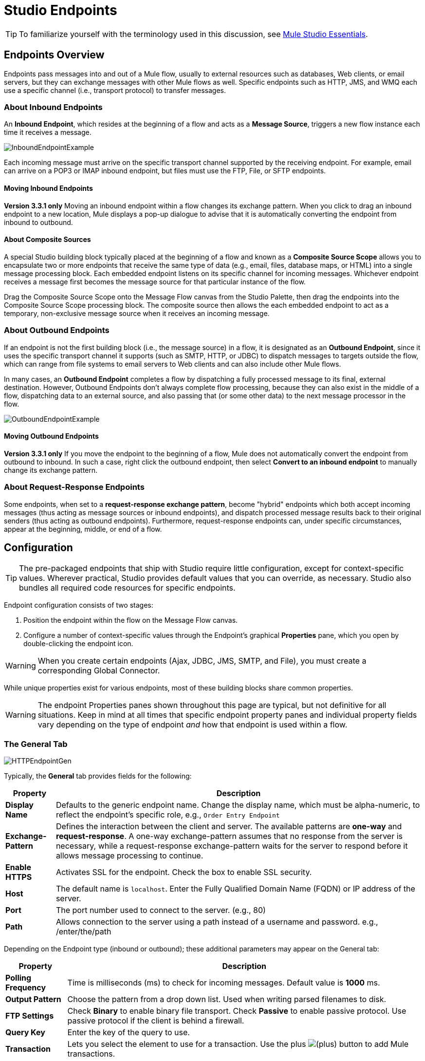 = Studio Endpoints

[TIP]
To familiarize yourself with the terminology used in this discussion, see link:/docs/display/35X/Mule+Studio+Essentials[Mule Studio Essentials].

== Endpoints Overview

Endpoints pass messages into and out of a Mule flow, usually to external resources such as databases, Web clients, or email servers, but they can exchange messages with other Mule flows as well. Specific endpoints such as HTTP, JMS, and WMQ each use a specific channel (i.e., transport protocol) to transfer messages.

=== About Inbound Endpoints

An *Inbound Endpoint*, which resides at the beginning of a flow and acts as a *Message Source*, triggers a new flow instance each time it receives a message.

image:InboundEndpointExample.png[InboundEndpointExample]

Each incoming message must arrive on the specific transport channel supported by the receiving endpoint. For example, email can arrive on a POP3 or IMAP inbound endpoint, but files must use the FTP, File, or SFTP endpoints.

==== Moving Inbound Endpoints

*Version 3.3.1 only* Moving an inbound endpoint within a flow changes its exchange pattern. When you click to drag an inbound endpoint to a new location, Mule displays a pop-up dialogue to advise that it is automatically converting the endpoint from inbound to outbound.

==== About Composite Sources

A special Studio building block typically placed at the beginning of a flow and known as a *Composite Source Scope* allows you to encapsulate two or more endpoints that receive the same type of data (e.g., email, files, database maps, or HTML) into a single message processing block. Each embedded endpoint listens on its specific channel for incoming messages. Whichever endpoint receives a message first becomes the message source for that particular instance of the flow.

Drag the Composite Source Scope onto the Message Flow canvas from the Studio Palette, then drag the endpoints into the Composite Source Scope processing block. The composite source then allows the each embedded endpoint to act as a temporary, non-exclusive message source when it receives an incoming message.

=== About Outbound Endpoints

If an endpoint is not the first building block (i.e., the message source) in a flow, it is designated as an *Outbound Endpoint*, since it uses the specific transport channel it supports (such as SMTP, HTTP, or JDBC) to dispatch messages to targets outside the flow, which can range from file systems to email servers to Web clients and can also include other Mule flows.

In many cases, an *Outbound Endpoint* completes a flow by dispatching a fully processed message to its final, external destination. However, Outbound Endpoints don't always complete flow processing, because they can also exist in the middle of a flow, dispatching data to an external source, and also passing that (or some other data) to the next message processor in the flow.

image:OutboundEndpointExample.png[OutboundEndpointExample]

==== Moving Outbound Endpoints

*Version 3.3.1 only* If you move the endpoint to the beginning of a flow, Mule does not automatically convert the endpoint from outbound to inbound. In such a case, right click the outbound endpoint, then select *Convert to an inbound endpoint* to manually change its exchange pattern.

=== About Request-Response Endpoints

Some endpoints, when set to a **request-response exchange pattern**, become "hybrid" endpoints which both accept incoming messages (thus acting as message sources or inbound endpoints), and dispatch processed message results back to their original senders (thus acting as outbound endpoints). Furthermore, request-response endpoints can, under specific circumstances, appear at the beginning, middle, or end of a flow.

== Configuration

[TIP]
The pre-packaged endpoints that ship with Studio require little configuration, except for context-specific values. Wherever practical, Studio provides default values that you can override, as necessary. Studio also bundles all required code resources for specific endpoints.

Endpoint configuration consists of two stages:

. Position the endpoint within the flow on the Message Flow canvas.
. Configure a number of context-specific values through the Endpoint’s graphical *Properties* pane, which you open by double-clicking the endpoint icon.

[WARNING]
When you create certain endpoints (Ajax, JDBC, JMS, SMTP, and File), you must create a corresponding Global Connector.

While unique properties exist for various endpoints, most of these building blocks share common properties.

[WARNING]
The endpoint Properties panes shown throughout this page are typical, but not definitive for all situations. Keep in mind at all times that specific endpoint property panes and individual property fields vary depending on the type of endpoint _and_ how that endpoint is used within a flow.

=== The General Tab

image:HTTPEndpointGen.png[HTTPEndpointGen]

Typically, the *General* tab provides fields for the following:

[%header%autowidth.spread]
|===
|Property |Description
|*Display Name* |Defaults to the generic endpoint name. Change the display name, which must be alpha-numeric, to reflect the endpoint's specific role, e.g., `Order Entry Endpoint`
|*Exchange-Pattern* |Defines the interaction between the client and server. The available patterns are *one-way* and **request-response**. A one-way exchange-pattern assumes that no response from the server is necessary, while a request-response exchange-pattern waits for the server to respond before it allows message processing to continue.
|*Enable HTTPS* |Activates SSL for the endpoint. Check the box to enable SSL security.
|*Host* |The default name is `localhost`. Enter the Fully Qualified Domain Name (FQDN) or IP address of the server.
|*Port* |The port number used to connect to the server. (e.g., 80)
|*Path* |Allows connection to the server using a path instead of a username and password. e.g., /enter/the/path
|===

Depending on the Endpoint type (inbound or outbound); these additional parameters may appear on the General tab:

[%header%autowidth.spread]
|=====
|Property |Description
|*Polling Frequency* |Time is milliseconds (ms) to check for incoming messages. Default value is *1000* ms.
|*Output Pattern* |Choose the pattern from a drop down list. Used when writing parsed filenames to disk.
|*FTP Settings* |Check *Binary* to enable binary file transport. Check *Passive* to enable passive protocol. Use passive protocol if the client is behind a firewall.
|*Query Key* |Enter the key of the query to use.
|*Transaction* |Lets you select the element to use for a transaction. Use the plus image:/docs/s/en_GB/3391/c989735defd8798a9d5e69c058c254be2e5a762b.76/_/images/icons/emoticons/add.png[(plus)] button to add Mule transactions.
|*Cron Information* |Enter a `cron expression` to schedule events by date and time.
|*Method* |The operation performed on message data. Available options are: **OPTION, GET, HEAD, POST, PUT, TRACE, CONNECT and DELETE**.
|=====

=== The Advanced Tab

image:HTTPEndpointAdv.png[HTTPEndpointAdv]

For most endpoints, the *Advanced* tab includes the following generic properties:

[%header%autowidth.spread]
|===
|Property |Description
|*Address* |Enter the URL address. If using this attribute, include it as part of the URI.
|*Response Timeout* |How long the endpoint waits for a response (in ms).
|*Encoding* |Select the character set the transport will use. e.g., UTF-8
|*Disable Transport Transformer* |Check this box if you do not want to use the endpoint’s default response transport.
|*MIME Type* |Select a format from the drop-down list that this endpoint supports.
|===

Depending on the endpoint type (inbound or outbound), these additional parameters may appear on the Advanced tab:

[%header%autowidth.spread]
|===
|Property |Description
|*Polling Frequency* |How often (in ms) the endpoint checks for incoming messages.
|*Identity File and Passphrase Information* |Enter PKI authentication information.
|*Follow Redirects* |If a request is made using GET that responds with a redirectLocation header, checking the box will make the request on the redirect URL. This only works when using GET.
|===

=== The References Tab

image:HTTPEndpointRef.png[HTTPEndpointRef]

The *References* tab lets you configure an endpoint to use global element settings that you have previously specified. You can set references for the following:

[%header%autowidth.spread]
|====
|Property |Description
|*Connector Reference* |Use the dropdown list to select a previously configured connector for this endpoint. If you have not created a connector for this type of endpoint, you can do so from this window by clicking *Add*. Click *Edit* to modify a previously created global element.
|*Endpoint Reference* |Use the drop-down list to select a previously configured global endpoint reference. If you have not created a global element for this type of endpoint, you can do so from this window by clicking *Add*. Click *Edit* to modify a previously created global element.
|*Global Transformers (Request)* |Enter the list of transformers that will be applied to a message before delivery. The transformers will be applied in the order they are listed.
|*Global Transformers (Response)* |Enter a list of synchronous transformers that will be applied to the response before it is returned from the transport.
|====

=== The HTTP Settings Tab

image:HTTPEndpointSet.png[HTTPEndpointSet]

The *HTTP Settings* tab, lets you enter logon credentials used to connect web services via the HTTP transport. In addition, you can configure some general HTTP settings.

[%header%autowidth.spread]
|===
|Property |Description
|*User* |The `username` for authentication on the server.
|*Password* |The `password` for authentication on the server.
|*Content Type* |Defines how data is encapsulated. Content types are categorized by text, image, application and binary. Select the content type from a drop down list. e.g.,`text/plain`
|*Keep Alive* |Check the box activate. When checked, a header with connection timeout information will be returned.
|===

=== The Documentation Tab

The *Documentation* tab lets you add optional descriptive documentation for an endpoint. Every endpoint component has a documentation tab and optional description field.

image:HTTPEndpointDoc.png[HTTPEndpointDoc]

[%header%autowidth.spread]
|===
|Property |Description
|*Documentation* |Enter all relevant information regarding this endpoint. These comments are displayed in Studio when you hover over the endpoint icon on the message flow canvas.
|===

== Endpoint Components Available in Studio

Studio bundles more that two dozen endpoints, and the list continues to grow. Three of these are available only for Mule Enterprise Edition, and therefore, the icons are rendered with light (rather than dark) blue backgrounds, as illustrated in the following table:

[%header%autowidth.spread]
|====
|Database (JDBC) |FTP |WMQ
|image:JDBC-Endpoint-E-24x16-1.png[JDBC-Endpoint-E-24x16-1] |image:FTP-Endpoint-E-24x16-1.png[FTP-Endpoint-E-24x16-1] |image:JMS-Endpoint-E-24x16-1.png[JMS-Endpoint-E-24x16-1]
|====

=== Inbound and Outbound Endpoints

The endpoints in this list can be added to a flow as either an inbound or outbound endpoints. Inbound endpoints can be configured to receive message data from external sources, such as a web browser, while outbound endpoints can be set to send message data to an external party or to another building block in a flow for further processing.

The following table lists the exchange-pattern(s) supported by each endpoint. When an endpoint supports multiple exchange-patterns, the entry in *bold* represents the default exchange-pattern.

[%header%autowidth.spread]
|====
|  |Endpoint |Description |Exchange Pattern(s) |Documentation
|image:ajax-endpoint.png[ajax-endpoint] |AJAX |Asynchronously exchanges messages between an Ajax server and a browser. |one-way |link:/mule-user-guide/v/3.4/ajax-endpoint-reference[AJAX Reference]
|image:JDBC-Endpoint-E-24x16-1.png[JDBC-Endpoint-E-24x16-1] |*Enterprise Edition* Database (JDBC) |Connects to a database using the JDBC transport protocol. |Inbound endpoints only support one-way exchange. Outbound endpoints support both *one-way* and request-response. |link:/mule-user-guide/v/3.4/database-jdbc-endpoint-reference[JDBC Reference]
|image:FTP-Endpoint-E-24x16-1.png[FTP-Endpoint-E-24x16-1] |*Enterprise Edition* FTP |Reads and writes to a FTP Server. |one-way
|link:/docs/display/34X/FTP+Reference[FTP Reference]
|image:Endpoint2.png[Endpoint2] |File |Reads and writes to a file system. |one-way |link:/mule-user-guide/v/3.4/file-endpoint-reference[File Reference]
|image:Endpoint2.png[Endpoint2] |Generic |Implements a generic endpoint specified by address URI. |*one-way*, request-response |link:/docs/display/34X/Generic+Reference[Generic Reference]
|image:http-1.png[http-1] |HTTP |Sends and receives messages via the HTTP transport protocol. Turn on security to send HTTPS messages via SSL. |one-way, *request-response* |link:/mule-user-guide/v/3.4/http-endpoint-reference[HTTP Reference]
|image:Endpoint10.png[Endpoint10] |JMS |Sends or receives messages from a JMS queue. |*one-way*, request-response |Consult the generic link:/mule-user-guide/v/3.4/studio-endpoints[configuration] information given for Endpoints at the top of this page.
|image:Endpoint10.png[Endpoint10] |Quartz |Generates events that trigger flows at specified times or intervals. |one-way |link:/mule-user-guide/v/3.4/quartz-endpoint-reference[Quartz Reference]
|image:RMI.png[RMI] |RMI |Sends and receives Mule events over JRMP. |one-way, *request-response* |Consult the generic link:/mule-user-guide/v/3.4/studio-endpoints[configuration] information given for Endpoints at the top of this page.
|image:Endpoint2.png[Endpoint2] |SFTP |Reads from and writes to a SFTP Server. |**one-way**, request-response (outbound endpoint only) |link:/mule-user-guide/v/3.4/sftp-endpoint-reference[SFTP Reference]
|image:Endpoint13.png[Endpoint13] |SSL (TLS) |Sends messages over secure socket communication using SSL or TLS. |*one-way*, request-response |Consult the generic <<Configuration>> information given for Endpoints at the top of this page.
|image:Endpoint13.png[Endpoint13] |TCP |Sends or receives messages over a TCP socket. |one-way, *request-response* |Consult the generic <<Configuration>> information given for Endpoints at the top of this page.
|image:Endpoint13.png[Endpoint13] |UDP |Sends and receives messages as Datagram packets under the UDP transport protocol. |one-way, *request-response* |Consult the generic <<Configuration>> information given for Endpoints at the top of this page.
|image:vm-endpoint.png[vm-endpoint] |VM |Sends and receives messages via intra-VM component communication. |**one-way**, request-response |Consult the generic <<Configuration>> information given for Endpoints at the top of this page.
|image:/docs/download/attachments/95393388/JMS-Endpoint.png?version=1&modificationDate=1374598438405[image] |*Enterprise Edition* WMQ |Sends or receives messages using the WMQ (WebSphere MQ queue) protocol. |**one-way**, request-response | link:/mule-user-guide/v/3.4/wmq-endpoint-reference[WMQ Reference]
|====

=== Inbound Only Endpoints

As their name implies, inbound-only endpoints can only consume messages; they cannot dispatch data to destinations outside the flow. For example, the POP3 and IMAP endpoints each receive messages from an email server.

The following table lists the exchange pattern(s) supported by each endpoint, with the default exchange pattern listed in *bold*.

[%header%autowidth.spread]
|===
|  |Endpoint |Description |Exchange Pattern(s) |Documentation
|image:Endpoint5.png[Endpoint5] |IMAP |Email transport used to receive a message via IMAP. Turn on security to send IMAP messages via SSL. |one-way |link:/mule-user-guide/v/3.4/imap-endpoint-reference[IMAP Reference]
|image:Endpoint8.png[Endpoint8] |Jetty |Allows a Mule application to receive requests over HTTP using a Jetty server. Turn on security to receive HTTPS messages via SSL. |one-way, *request-response* |Consult the generic <<Configuration>> information given for Endpoints at the top of this page.
|image:Endpoint5.png[Endpoint5] |Pop3 |Receives messages via the Pop3 email transport protocol. Turn on SSL to implement POP3 with security. |one-way |link:/mule-user-guide/v/3.4/pop3-endpoint-reference[POP3 Reference]
|image:Salesforce.png[Salesforce] |Salesforce (Streaming) |Provides an easy way to integrate with the Salesforce API using Mule flows. |one-way |http://www.mulesoft.org/extensions/salesforce-cloud-connector[Salesforce Connector]
|image:Servlet.png[Servlet] |Servlet |Allows a Mule application to listen for events received via a Servlet. |request-response |Consult the generic <<Configuration>> information given for Endpoints at the top of this page.
|image:Twitter.png[Twitter] |Twitter (Streaming) |Provides an easy way to integrate with the Twitter API using Mule flows. |one-way |http://www.mulesoft.org/extensions/twitter[Twitter Connector Reference]
|===

=== Outbound Only Endpoints

Outbound-only endpoints can send messages to other building blocks or external resources, but they cannot receive messages directly from external sources.

[%header%autowidth.spread]
|===
|  |Endpoint |Description |Exchange Pattern(s) |Documentation
|image:Endpoint9.png[Endpoint9] |SMTP |Sends email via the SMTP protocol. Turn on security to send SMTP messages via SSL. |one-way |Consult the generic <<Configuration>> information given for Endpoints at the top of this page.

|===
